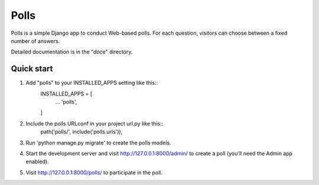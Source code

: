 =====
Polls
=====

Polls is a simple Django app to conduct Web-based polls. For each question, visitors can choose between a fixed number of answers.

Detailed documentation is in the "doce" directory.

Quick start
-----------

1. Add "polls" to your INSTALLED_APPS setting like this::
    INSTALLED_APPS = [
        ...
        'polls',
    ]

2. Include the polls URLconf in your project url.py like this::
    path('polls/', include('polls.urls')),

3. Run 'python manage.py migrate' to create the polls models.

4. Start the development server and visit http://127.0.0.1:8000/admin/ to create a poll (you'll need the Admin app enabled).

5. Visit http://127.0.0.1:8000/polls/ to participate in the poll.